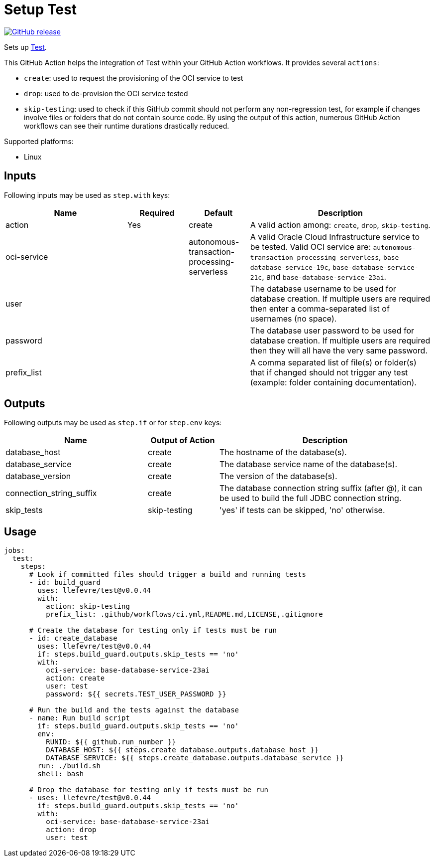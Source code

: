 = Setup Test
:linkattrs:
:project-owner: llefevre
:project-name:  test
:project-tag:   v0.0.44

ifdef::env-github[]
:tip-caption: :bulb:
:note-caption: :information_source:
:important-caption: :heavy_exclamation_mark:
:caution-caption: :fire:
:warning-caption: :warning:
endif::[]

image:https://img.shields.io/github/v/release/{project-owner}/{project-name}["GitHub release", link="https://github.com/{project-owner}/{project-name}/releases"]

Sets up link:https://www.oracle.com/database/[Test].

This GitHub Action helps the integration of Test within your GitHub Action workflows. It provides several `actions`:

- `create`: used to request the provisioning of the OCI service to test
- `drop`: used to de-provision the OCI service tested
- `skip-testing`: used to check if this GitHub commit should not perform any non-regression test, for example if changes involve files or folders that do not contain source code. By using the output of this action, numerous GitHub Action workflows can see their runtime durations drastically reduced.

Supported platforms:

- Linux

== Inputs

Following inputs may be used as `step.with` keys:

[%header,cols="<2,<,<,<3",width="100%"]
|===
| Name     | Required | Default         | Description
| action  | Yes      | create | A valid action among: `create`, `drop`, `skip-testing`.
| oci-service |          | autonomous-transaction-processing-serverless            | A valid Oracle Cloud Infrastructure service to be tested.
Valid OCI service are: `autonomous-transaction-processing-serverless`, `base-database-service-19c`, `base-database-service-21c`, and `base-database-service-23ai`.
| user     |          |                 | The database username to be used for database creation. If multiple users are required then enter a comma-separated list of usernames (no space).
| password |          |                 | The database user password to be used for database creation. If multiple users are required then they will all have the very same password.
| prefix_list |  |  | A comma separated list of file(s) or folder(s) that if changed should not trigger any test (example: folder containing documentation).
|===

== Outputs

Following outputs may be used as `step.if` or for `step.env` keys:

[%header,cols="<2,<,<3",width="100%"]
|===
| Name              | Output of Action | Description
| database_host              | create   | The hostname of the database(s).
| database_service           | create   | The database service name of the database(s).
| database_version           | create   | The version of the database(s).
| connection_string_suffix | create   | The database connection string suffix (after @), it can be used to build the full JDBC connection string.
| skip_tests        | skip-testing      | 'yes' if tests can be skipped, 'no' otherwise.
|===

== Usage

[source,yaml]
[subs="attributes"]
----
jobs:
  test:
    steps:
      # Look if committed files should trigger a build and running tests
      - id: build_guard
        uses: {project-owner}/{project-name}@{project-tag}
        with:
          action: skip-testing
          prefix_list: .github/workflows/ci.yml,README.md,LICENSE,.gitignore

      # Create the database for testing only if tests must be run
      - id: create_database
        uses: {project-owner}/{project-name}@{project-tag}
        if: steps.build_guard.outputs.skip_tests == 'no'
        with:
          oci-service: base-database-service-23ai
          action: create
          user: test
          password: ${{ secrets.TEST_USER_PASSWORD }}

      # Run the build and the tests against the database
      - name: Run build script
        if: steps.build_guard.outputs.skip_tests == 'no'
        env:
          RUNID: ${{ github.run_number }}
          DATABASE_HOST: ${{ steps.create_database.outputs.database_host }}
          DATABASE_SERVICE: ${{ steps.create_database.outputs.database_service }}
        run: ./build.sh
        shell: bash

      # Drop the database for testing only if tests must be run
      - uses: {project-owner}/{project-name}@{project-tag}
        if: steps.build_guard.outputs.skip_tests == 'no'
        with:
          oci-service: base-database-service-23ai
          action: drop
          user: test

----

